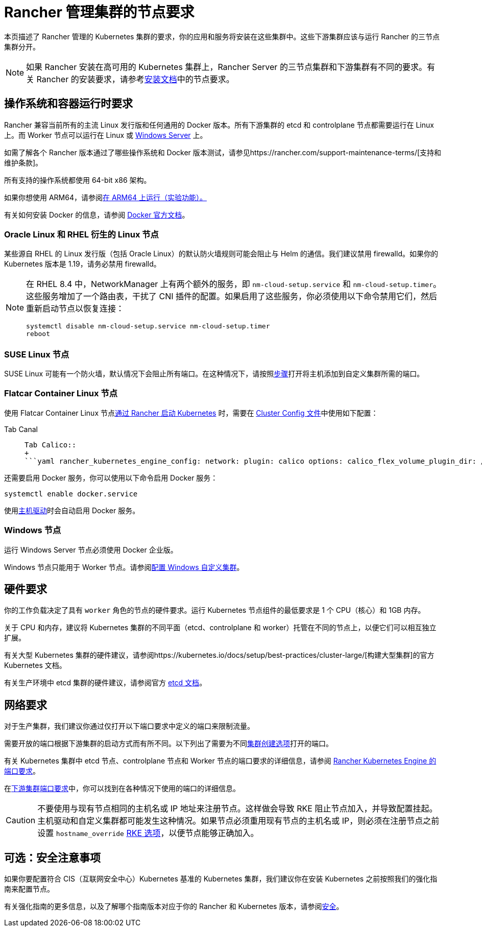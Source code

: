 = Rancher 管理集群的节点要求

本页描述了 Rancher 管理的 Kubernetes 集群的要求，你的应用和服务将安装在这些集群中。这些下游集群应该与运行 Rancher 的三节点集群分开。

[NOTE]
====

如果 Rancher 安装在高可用的 Kubernetes 集群上，Rancher Server 的三节点集群和下游集群有不同的要求。有关 Rancher 的安装要求，请参考xref:../../../pages-for-subheaders/installation-requirements.adoc[安装文档]中的节点要求。
====


== 操作系统和容器运行时要求

Rancher 兼容当前所有的主流 Linux 发行版和任何通用的 Docker 版本。所有下游集群的 etcd 和 controlplane 节点都需要运行在 Linux 上。而 Worker 节点可以运行在 Linux 或 <<windows-节点,Windows Server>> 上。

如需了解各个 Rancher 版本通过了哪些操作系统和 Docker 版本测试，请参见https://rancher.com/support-maintenance-terms/[支持和维护条款]。

所有支持的操作系统都使用 64-bit x86 架构。

如果你想使用 ARM64，请参阅xref:../../advanced-user-guides/enable-experimental-features/rancher-on-arm64.adoc[在 ARM64 上运行（实验功能）。]

有关如何安装 Docker 的信息，请参阅 https://docs.docker.com/[Docker 官方文档]。

=== Oracle Linux 和 RHEL 衍生的 Linux 节点

某些源自 RHEL 的 Linux 发行版（包括 Oracle Linux）的默认防火墙规则可能会阻止与 Helm 的通信。我们建议禁用 firewalld。如果你的 Kubernetes 版本是 1.19，请务必禁用 firewalld。

[NOTE]
====

在 RHEL 8.4 中，NetworkManager 上有两个额外的服务，即 `nm-cloud-setup.service` 和 `nm-cloud-setup.timer`。这些服务增加了一个路由表，干扰了 CNI 插件的配置。如果启用了这些服务，你必须使用以下命令禁用它们，然后重新启动节点以恢复连接：

----
systemctl disable nm-cloud-setup.service nm-cloud-setup.timer
reboot
----
====


=== SUSE Linux 节点

SUSE Linux 可能有一个防火墙，默认情况下会阻止所有端口。在这种情况下，请按照link:../../../getting-started/installation-and-upgrade/installation-requirements/port-requirements.adoc#打开-suse-linux-端口[步骤]打开将主机添加到自定义集群所需的端口。

=== Flatcar Container Linux 节点

使用 Flatcar Container Linux 节点xref:../../../pages-for-subheaders/launch-kubernetes-with-rancher.adoc[通过 Rancher 启动 Kubernetes] 时，需要在 link:../../../reference-guides/cluster-configuration/rancher-server-configuration/rke1-cluster-configuration.adoc#rke-集群配置文件参考[Cluster Config 文件]中使用如下配置：

[tabs]
====
Tab Canal::
+
```yaml rancher_kubernetes_engine_config: network: plugin: canal options: canal_flex_volume_plugin_dir: /opt/kubernetes/kubelet-plugins/volume/exec/nodeagent~uds flannel_backend_type: vxlan services: kube-controller: extra_args: flex-volume-plugin-dir: /opt/kubernetes/kubelet-plugins/volume/exec/ ``` 

Tab Calico::
+
```yaml rancher_kubernetes_engine_config: network: plugin: calico options: calico_flex_volume_plugin_dir: /opt/kubernetes/kubelet-plugins/volume/exec/nodeagent~uds flannel_backend_type: vxlan services: kube-controller: extra_args: flex-volume-plugin-dir: /opt/kubernetes/kubelet-plugins/volume/exec/ ```
====

还需要启用 Docker 服务，你可以使用以下命令启用 Docker 服务：

----
systemctl enable docker.service
----

使用link:../../../pages-for-subheaders/about-provisioning-drivers.adoc#主机驱动[主机驱动]时会自动启用 Docker 服务。

=== Windows 节点

运行 Windows Server 节点必须使用 Docker 企业版。

Windows 节点只能用于 Worker 节点。请参阅xref:../../../pages-for-subheaders/use-windows-clusters.adoc[配置 Windows 自定义集群]。

== 硬件要求

你的工作负载决定了具有 `worker` 角色的节点的硬件要求。运行 Kubernetes 节点组件的最低要求是 1 个 CPU（核心）和 1GB 内存。

关于 CPU 和内存，建议将 Kubernetes 集群的不同平面（etcd、controlplane 和 worker）托管在不同的节点上，以便它们可以相互独立扩展。

有关大型 Kubernetes 集群的硬件建议，请参阅https://kubernetes.io/docs/setup/best-practices/cluster-large/[构建大型集群]的官方 Kubernetes 文档。

有关生产环境中 etcd 集群的硬件建议，请参阅官方 https://etcd.io/docs/v3.5/op-guide/hardware/[etcd 文档]。

== 网络要求

对于生产集群，我们建议你通过仅打开以下端口要求中定义的端口来限制流量。

需要开放的端口根据下游集群的启动方式而有所不同。以下列出了需要为不同xref:../../../pages-for-subheaders/kubernetes-clusters-in-rancher-setup.adoc[集群创建选项]打开的端口。

有关 Kubernetes 集群中 etcd 节点、controlplane 节点和 Worker 节点的端口要求的详细信息，请参阅 https://rancher.com/docs/rke/latest/en/os/#ports[Rancher Kubernetes Engine 的端口要求]。

在link:../../../getting-started/installation-and-upgrade/installation-requirements/port-requirements.adoc#下游-kubernetes-集群节点[下游集群端口要求]中，你可以找到在各种情况下使用的端口的详细信息。

[CAUTION]
====

不要使用与现有节点相同的主机名或 IP 地址来注册节点。这样做会导致 RKE 阻止节点加入，并导致配置挂起。主机驱动和自定义集群都可能发生这种情况。如果节点必须重用现有节点的主机名或 IP，则必须在注册节点之前设置 `hostname_override` https://rke.docs.rancher.com/config-options/nodes#overriding-the-hostname[RKE 选项]，以便节点能够正确加入。
====


== 可选：安全注意事项

如果你要配置符合 CIS（互联网安全中心）Kubernetes 基准的 Kubernetes 集群，我们建议你在安装 Kubernetes 之前按照我们的强化指南来配置节点。

有关强化指南的更多信息，以及了解哪个指南版本对应于你的 Rancher 和 Kubernetes 版本，请参阅link:../../../pages-for-subheaders/rancher-security.adoc#rancher-强化指南[安全]。
